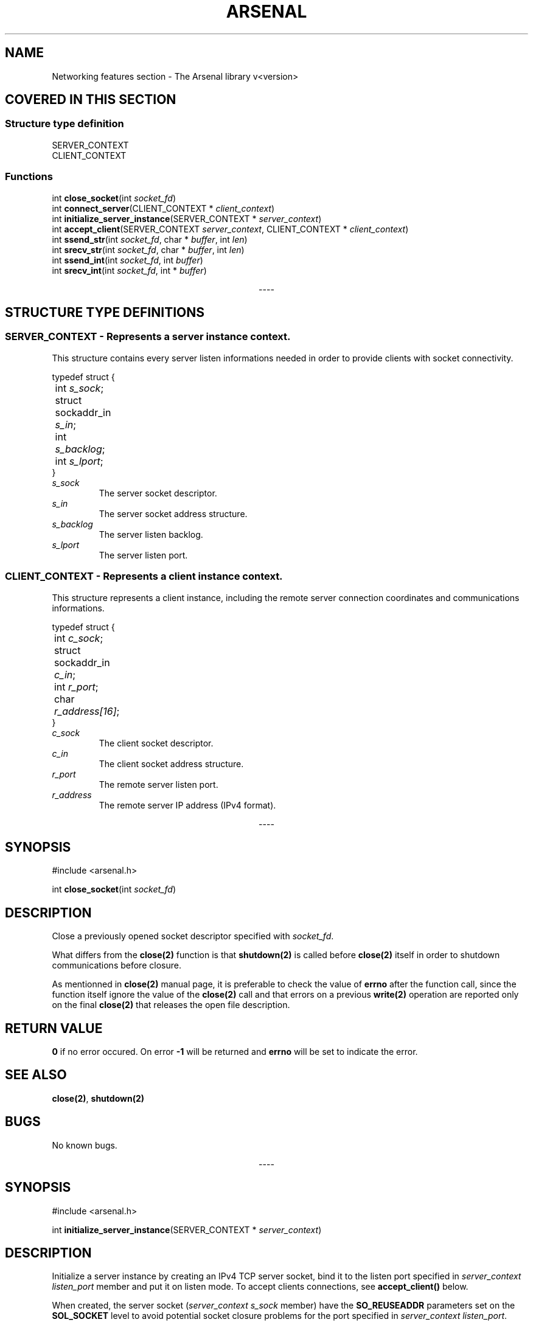 .TH "ARSENAL" "3" "<date>" "<version>" "The Arsenal library documentation"
.SH NAME
Networking features section \- The Arsenal library v<version>
.SH COVERED IN THIS SECTION
.SS Structure type definition
.nf
SERVER_CONTEXT
CLIENT_CONTEXT
.fi
.SS Functions
.nf
int \fBclose_socket\fP(int \fIsocket_fd\fP)
int \fBconnect_server\fP(CLIENT_CONTEXT * \fIclient_context\fP)
int \fBinitialize_server_instance\fP(SERVER_CONTEXT * \fIserver_context\fP)
int \fBaccept_client\fP(SERVER_CONTEXT \fIserver_context\fP, CLIENT_CONTEXT * \fIclient_context\fP)
int \fBssend_str\fP(int \fIsocket_fd\fP, char * \fIbuffer\fP, int \fIlen\fP)
int \fBsrecv_str\fP(int \fIsocket_fd\fP, char * \fIbuffer\fP, int \fIlen\fP)
int \fBssend_int\fP(int \fIsocket_fd\fP, int \fIbuffer\fP)
int \fBsrecv_int\fP(int \fIsocket_fd\fP, int * \fIbuffer\fP)
.fi
.sp
.ce
----
.ce 0
.sp
.SH STRUCTURE TYPE DEFINITIONS
.SS SERVER_CONTEXT - Represents a server instance context.
This structure contains every server listen informations needed in order to provide clients with socket connectivity.
.sp
.nf
typedef struct {
	int \fIs_sock\fP;
	struct sockaddr_in \fIs_in\fP;
	int \fIs_backlog\fP;
	int \fIs_lport\fP;
}
.fi
.sp
.IP \fIs_sock\fP\h'0.4i'
The server socket descriptor.
.sp
.IP \fIs_in\fP\h'0.4i'
The server socket address structure.
.sp
.IP \fIs_backlog\fP\h'0.4i'
The server listen backlog.
.sp
.IP \fIs_lport\fP\h'0.4i'
The server listen port.
.SS CLIENT_CONTEXT - Represents a client instance context.
This structure represents a client instance, including the remote server connection coordinates and communications informations.
.sp
.nf
typedef struct {
	int \fIc_sock\fP;
	struct sockaddr_in \fIc_in\fP;
	int \fIr_port\fP;
	char \fIr_address[16]\fP;
}
.fi
.sp
.IP \fIc_sock\fP\h'0.4i'
The client socket descriptor.
.sp
.IP \fIc_in\fP\h'0.4i'
The client socket address structure.
.sp
.IP \fIr_port\fP\h'0.4i'
The remote server listen port.
.sp
.IP \fIr_address\fP\h'0.4i'
The remote server IP address (IPv4 format).
.sp
.ce
----
.sp
.ce 0
.sp
.SH SYNOPSIS
#include <arsenal.h>
.sp
int \fBclose_socket\fP(int \fIsocket_fd\fP)
.SH DESCRIPTION
Close a previously opened socket descriptor specified with \fIsocket_fd\fP.
.sp
What differs from the \fBclose(2)\fP function is that \fBshutdown(2)\fP is called before \fBclose(2)\fP itself in order to shutdown communications before closure.
.sp
As mentionned in \fBclose(2)\fP manual page, it is preferable to check the value of \fBerrno\fP after the function call, since the function itself ignore the value of the \fBclose(2)\fP call and that errors on a previous \fBwrite(2)\fP operation are reported only on the final \fBclose(2)\fP that releases the open file description.
.SH RETURN VALUE
\fB0\fP if no error occured. On error \fB-1\fP will be returned and \fBerrno\fP will be set to indicate the error.
.SH SEE ALSO
\fBclose(2)\fP, \fBshutdown(2)\fP
.SH BUGS
No known bugs.
.sp
.ce
----
.ce 0
.sp
.SH SYNOPSIS
#include <arsenal.h>
.sp
int \fBinitialize_server_instance\fP(SERVER_CONTEXT * \fIserver_context\fP)
.SH DESCRIPTION
Initialize a server instance by creating an IPv4 TCP server socket, bind it to the listen port specified in \fIserver_context\fP \fIlisten_port\fP member and put it on listen mode. To accept clients connections, see \fBaccept_client()\fP below.
.sp
When created, the server socket (\fIserver_context\fP \fIs_sock\fP member) have the \fBSO_REUSEADDR\fP parameters set on the \fBSOL_SOCKET\fP level to avoid potential socket closure problems for the port specified in \fIserver_context\fP \fIlisten_port\fP.
.SS Needed values in \fIserver_context\fP
\fIserver_context\fP needs to have two members set before calling the function : 
.IP \fIs_backlog\fP\h'0.4i'
The server listen backlog. Usually 5 for a normal usage.
.IP \fIlisten_port\fP\h'0.4i'
The server listen port.
.LP
.sp
If you need more informations about the SERVER_CONTEXT structure type, see the structure type definitions section upper.
.SH RETURN VALUE
\fB0\fP if no error occured. On error \fB-1\fP will be returned and \fBerrno\fP will be set to indicate the error.
.SH SEE ALSO
\fBsocket(2)\fP, \fBsetsockopt(2)\fP, \fBbind(2)\fP, \fBlisten(2)\fP
.SH BUGS
No known bugs.
.sp
.ce
----
.ce 0
.sp
.SH SYNOPSIS
#include <arsenal.h>
.sp
int \fBaccept_client\fP(SERVER_CONTEXT \fIserver_context\fP, CLIENT_CONTEXT * \fIclient_context\fP)
.SH DESCRIPTION
Accept a client connection.
.sp
\fIserver_context\fP must contain initialized server context informations, done with \fBinitialize_server_instance()\fP before the function call. \fIclient_context\fP is a pointer pointing to the destination client context structure.
.SH RETURN VALUE
\fB0\fP if no error occured. On error \fB-1\fP will be returned and \fBerrno\fP will be set to indicate the error.
.SH NOTE
After the function call, the \fIclient_context\fP \fIr_port\fP and the \fIr_address\fP members will not be set, thus making them useless.
.SH SEE ALSO
\fBaccept(2)\fP
.SH BUGS
No known bugs.
.sp
.ce
----
.ce 0
.sp
.SH SYNOPSIS
#include <arsenal.h>
.sp
int \fBconnect_server\fP(CLIENT_CONTEXT * \fIclient_context\fP)
.SH DESCRIPTION
Establish a connection on a server, \fIclient_context\fP being a pointer pointing to the destination client context structure.
.SS Needed values in \fIserver_context\fP
\fIclient_context\fP needs to have two members set before calling the function : 
.IP \fIr_address\fP\h'0.4i'
The remote server IP.
.IP \fIr_port\fP\h'0.4i'
The remote server listen port.
.LP
.sp
If you need more informations about the CLIENT_CONTEXT structure type, see the structure type definitions section upper.
.SH RETURN VALUE
\fB0\fP if no error occured. On error \fB-1\fP will be returned and \fBerrno\fP will be set to indicate the error.
.SH SEE ALSO
\fBconnect(2)\fP
.SH BUGS
No known bugs.
.sp
.ce
----
.ce 0
.sp
.SH SYNOPSIS
#include <arsenal.h>
.sp
int \fBssend_str\fP(int \fIsocket_fd\fP, char * \fIbuffer\fP, int \fIlen\fP);
.SH DESCRIPTION
Send the string specified with \fIbuffer\fP on the socket descriptor specified with \fIsocket_fd\fP.  \fIlen\fP is the length of the string specified with \fIbuffer\fP (\fBnull byte included\fP).
.SH RETURN VALUE
\fB0\fP if no error occured. On error \fB-1\fP will be returned and \fBerrno\fP will be set to indicate the error.
.SH SECURITY NOTICE
A null byte will be automatically added at the end of \fBbuffer\fP, according to \fBlen\fP. Do not forget to allocate appropriate memory before usage.
.SH SEE ALSO
\fBsend(2)\fP
.SH BUGS
No known bugs.
.sp
.ce
----
.ce 0
.sp
.SH SYNOPSIS
#include <arsenal.h>
.sp
int \fBsrecv_str\fP(int \fIsocket_fd\fP, char * \fIbuffer\fP, int \fIlen\fP);
.SH DESCRIPTION
Receive a string from the socket descriptor specified with \fIsocket_fd\fP. \fIbuffer\fP is the buffer that will contain the received string, and \fIlen\fP the length of the string to receive (\fBnull byte included\fP).
.SH RETURN VALUE
\fB0\fP if no error occured. On error \fB-1\fP will be returned and \fBerrno\fP will be set to indicate the error.
.SH SECURITY NOTICE
A null byte will be automatically added at the end of \fBbuffer\fP, according to \fBlen\fP. Do not forget to allocate appropriate memory before usage.
.SH SEE ALSO
\fBrecv(3)\fP
.SH BUGS
No known bugs.
.sp
.ce
----
.ce 0
.sp
.SH SYNOPSIS
#include <arsenal.h>
.sp
int \fBssend_int\fP(int \fIsocket_fd\fP, int \fIbuffer\fP);
.SH DESCRIPTION
Send the integer specified with \fIbuffer\fP on the socket descriptor specified with \fIsocket_fd\fP.
.SH RETURN VALUE
\fB0\fP if no error occured. On error \fB-1\fP will be returned and \fBerrno\fP will be set to indicate the error.
.SH SEE ALSO
\fBsend(2), htonl(3)\fP
.SH BUGS
No known bugs.
.sp
.ce
----
.ce 0
.sp
.SH SYNOPSIS
#include <arsenal.h>
.sp
int \fBsrecv_int\fP(int \fIsocket_fd\fP, int * \fIbuffer\fP)
.SH DESCRIPTION
Receive an integer from the socket descriptor specified with \fIsocket_fd\fP. \fIbuffer\fP is the buffer that will contain the received integer.
.SH RETURN VALUE
\fB0\fP if no error occured. On error \fB-1\fP will be returned and \fBerrno\fP will be set to indicate the error.
.SH SEE ALSO
\fBrecv(2), ntohl(3)\fP
.SH BUGS
No known bugs.
